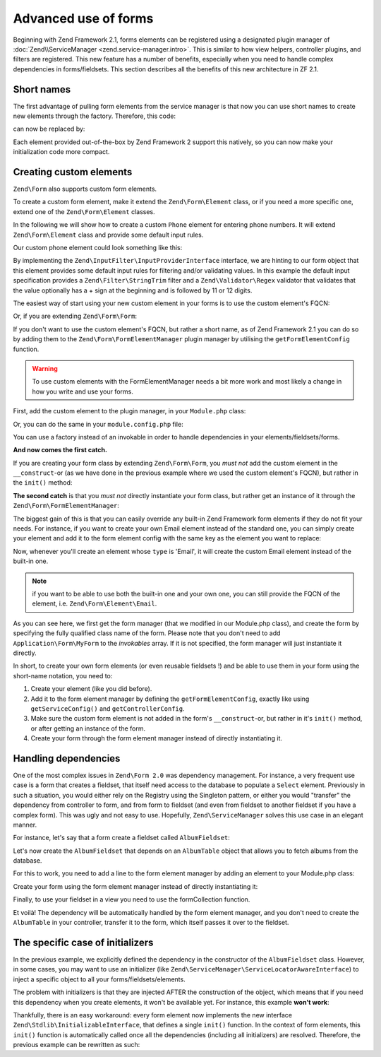.. _zend.form.advanced-use-of-forms:

Advanced use of forms
=====================

Beginning with Zend Framework 2.1, forms elements can be registered using a designated plugin manager of
:doc:`Zend\\ServiceManager <zend.service-manager.intro>`. This is similar to how view helpers, controller plugins, and
filters are registered. This new feature has a number of benefits, especially when you need to handle complex 
dependencies in forms/fieldsets. This section describes all the benefits of this new architecture in ZF 2.1.

.. _zend.form.advanced-use-of-forms.short-names:

Short names
-----------

The first advantage of pulling form elements from the service manager is that now you can use short names to create new elements through the factory. Therefore, this code:

.. code-block:: php
    :linenos:

    $form->add(array(
        'type' => 'Zend\Form\Element\Email',
        'name' => 'email'
    ));
   
can now be replaced by:

.. code-block:: php
   :linenos:

   $form->add(array(
        'type' => 'Email',
        'name' => 'email'
   ));

Each element provided out-of-the-box by Zend Framework 2 support this natively, so you can now make your initialization code more compact.

.. _zend.form.advanced-use-of-forms.create-your-own-elements:

Creating custom elements
------------------------

``Zend\Form`` also supports custom form elements. 

To create a custom form element, make it extend the ``Zend\Form\Element`` class, or if you need a more specific
one, extend one of the ``Zend\Form\Element`` classes.

In the following we will show how to create a custom ``Phone`` element for entering phone numbers. It will extend
``Zend\Form\Element`` class and provide some default input rules.

Our custom phone element could look something like this:

.. code-block:: php
    :linenos:

    namespace Application\Form\Element;

    use Zend\Form\Element;
    use Zend\InputFilter\InputProviderInterface;
    use Zend\Validator\Regex as RegexValidator;

    class Phone extends Element implements InputProviderInterface
    {
        /**
         * @var ValidatorInterface
         */
        protected $validator;

        /**
        * Get a validator if none has been set.
        *
        * @return ValidatorInterface
        */
        public function getValidator()
        {
            if (null === $this->validator) {
                $validator = new RegexValidator('/^\+?\d{11,12}$/');
                $validator->setMessage('Please enter 11 or 12 digits only!',
                                        RegexValidator::NOT_MATCH);

                $this->validator = $validator;
            }

            return $this->validator;
        }

        /**
         * Sets the validator to use for this element
         *
         * @param  ValidatorInterface $validator
         * @return Application\Form\Element\Phone
         */
        public function setValidator(ValidatorInterface $validator)
        {
            $this->validator = $validator;
            return $this;
        }

        /**
         * Provide default input rules for this element
         *
         * Attaches a phone number validator.
         *
         * @return array
         */
        public function getInputSpecification()
        {
            return array(
                'name' => $this->getName(),
                'required' => true,
                'filters' => array(
                    array('name' => 'Zend\Filter\StringTrim'),
                ),
                'validators' => array(
                    $this->getValidator(),
                ),
            );
        }
    }

By implementing the ``Zend\InputFilter\InputProviderInterface`` interface, we are hinting to our form
object that this element provides some default input rules for filtering and/or validating values. In this
example the default input specification provides a ``Zend\Filter\StringTrim`` filter and a ``Zend\Validator\Regex``
validator that validates that the value optionally has a + sign at the beginning and is followed by 11 or 12
digits.

The easiest way of start using your new custom element in your forms is to use the custom element's FQCN:

.. code-block:: php
    :linenos:

    $form = new Zend\Form\Form();
    $form->add(array(
        'name' => 'phone',
        'type' => 'Application\Form\Element\Phone',
    ));

Or, if you are extending ``Zend\Form\Form``:

.. code-block:: php
    :linenos:

    namespace Application\Form;

    use Zend\Form\Form;

    class MyForm extends Form
    {
        public function __construct($name = null)
        {
            parent::__construct($name);

            $this->add(array(
                'name' => 'phone',
                'type' => 'Application\Form\Element\Phone',
            ))
        }
    }


If you don't want to use the custom element's FQCN, but rather a short name, as of Zend Framework 2.1 you can do so
by adding them to the ``Zend\Form\FormElementManager`` plugin manager by utilising the ``getFormElementConfig`` function.

.. warning::

    To use custom elements with the FormElementManager needs a bit more work and most likely a change in how you write and
    use your forms.

First, add the custom element to the plugin manager, in your ``Module.php`` class:

.. code-block:: php
    :linenos:

    namespace Application;

    use Zend\ModuleManager\Feature\FormElementProviderInterface;

    class Module implements FormElementProviderInterface
    {
        public function getFormElementConfig()
        {
            return array(
                'invokables' => array(
                    'phone' => 'Application\Form\Element\Phone'
                )
            );
        }
    }

Or, you can do the same in your ``module.config.php`` file:

.. code-block:: php
    :linenos:

    use Zend\Form\FormElementManager;

    return array(
        FormElementManager::CONFIG => array(
            'invokables' => array(
                'phone' => 'Application\Form\Element\Phone'
            )
        )
    );
   
You can use a factory instead of an invokable in order to handle dependencies in your elements/fieldsets/forms.

**And now comes the first catch.**

If you are creating your form class by extending ``Zend\Form\Form``, you *must not* add the custom element in the
``__construct``-or (as we have done in the previous example where we used the custom element's FQCN),
but rather in the ``init()`` method:

.. code-block:: php
   :linenos:

    namespace Application\Form;

    use Zend\Form\Form;

    class MyForm extends Form
    {
        public function init()
        {
            $this->add(array(
                'name' => 'phone',
                'type' => 'Phone',
            ));
        }
    }

**The second catch** is that you *must not* directly instantiate your form class, but rather get an instance of it
through the ``Zend\Form\FormElementManager``:

.. code-block:: php
   :linenos:

    namespace Application\Controller;

    use Zend\Mvc\Controller\AbstractActionController;

    class IndexController extends AbstractActionController
    {
        public function indexAction()
        {
            $sl = $this->getServiceLocator();
            $form = $sl->get('FormElementManager')->get('\Application\Form\MyForm');
            return array('form' => $form);
        }
    }

  
The biggest gain of this is that you can easily override any built-in Zend Framework form elements if they do not fit your needs.
For instance, if you want to create your own Email element instead of the standard one, you can simply create your element and add it to
the form element config with the same key as the element you want to replace:

.. code-block:: php
    :linenos:

    namespace Application;

    use Zend\ModuleManager\Feature\FormElementProviderInterface;

    class Module implements FormElementProviderInterface
    {
        public function getFormElementConfig()
        {
            return array(
                'invokables' => array(
                    'Email' => 'Application\Form\Element\MyEmail'
                )
            );
        }
    }
   
Now, whenever you'll create an element whose ``type`` is 'Email', it will create the custom Email element instead of the built-in one.

.. note::
   
   if you want to be able to use both the built-in one and your own one, you can still provide the FQCN of the element, 
   i.e. ``Zend\Form\Element\Email``.

As you can see here, we first get the form manager (that we modified in our Module.php class), and create the form by specifying the fully
qualified class name of the form. Please note that you don't need to add ``Application\Form\MyForm`` to the `invokables` array. If it is not
specified, the form manager will just instantiate it directly.

In short, to create your own form elements (or even reusable fieldsets !) and be able to use them in your form using the short-name notation, you need to:

1. Create your element (like you did before).
2. Add it to the form element manager by defining the ``getFormElementConfig``, exactly like using ``getServiceConfig()`` and ``getControllerConfig``.
3. Make sure the custom form element is not added in the form's ``__construct``-or, but rather in it's ``init()`` method, or after getting an instance of the form.
4. Create your form through the form element manager instead of directly instantiating it.

.. _zend.form.advanced-use-of-forms.handling-dependencies:

Handling dependencies
---------------------

One of the most complex issues in ``Zend\Form 2.0`` was dependency management. For instance, a very frequent use case
is a form that creates a fieldset, that itself need access to the database to populate a ``Select`` element. Previously
in such a situation, you would either rely on the Registry using the Singleton pattern, or either you would "transfer" 
the dependency from controller to form, and from form to fieldset (and even from fieldset to another fieldset if you 
have a complex form). This was ugly and not easy to use. Hopefully, ``Zend\ServiceManager`` solves this use case in an
elegant manner.

For instance, let's say that a form create a fieldset called ``AlbumFieldset``:

.. code-block:: php
    :linenos:

    namespace Application\Form;

    use Zend\Form\Form;

    class CreateAlbum extends Form
    {
        public function init()
        {
            $this->add(array(
                'name' => 'album',
                'type' => 'AlbumFieldset'
            ));
        }
    }

Let's now create the ``AlbumFieldset`` that depends on an ``AlbumTable`` object that allows you to fetch albums from the 
database.

.. code-block:: php
    :linenos:

    namespace Application\Form;

    use Album\Model\AlbumTable;
    use Zend\Form\Fieldset;

    class AlbumFieldset extends Fieldset
    {
        public function __construct(AlbumTable $albumTable)
        {   		
            // Add any elements that need to fetch data from database
            // using the album table !
        }
    }

For this to work, you need to add a line to the form element manager by adding
an element to your Module.php class:

.. code-block:: php
    :linenos:

    namespace Application;

    use Application\Form\AlbumFieldset;
    use Zend\ModuleManager\Feature\FormElementProviderInterface;

    class Module implements FormElementProviderInterface
    {
        public function getFormElementConfig()
        {
            return array(
                'factories' => array(
                    'AlbumFieldset' => function($sm) {
                        // I assume here that the Album\Model\AlbumTable
                        // dependency have been defined too

                        $serviceLocator = $sm->getServiceLocator();
                        $albumTable = $serviceLocator->get('Album\Model\AlbumTable');
                        $fieldset = new AlbumFieldset($albumTable);
                        return $fieldset;
                    }
                )
            );
        }
    }
   
Create your form using the form element manager instead of directly
instantiating it:
   
.. code-block:: php
    :linenos:

    public function testAction()
    {
        $formManager = $this->serviceLocator->get('FormElementManager');
        $form = $formManager->get('Application\Form\CreateAlbum');
    }

Finally, to use your fieldset in a view you need to use the formCollection function.

.. code-block:: php
    :linenos:

    echo $this->form()->openTag($form);
    echo $this->formCollection($form->get('album'));
    echo $this->form()->closeTag();


Et voilà! The dependency will be automatically handled by the form element manager, and you don't need to create the 
``AlbumTable`` in your controller, transfer it to the form, which itself passes it over to the fieldset.
   
The specific case of initializers
---------------------------------

In the previous example, we explicitly defined the dependency in the constructor of the ``AlbumFieldset`` class.
However, in some cases, you may want to use an initializer (like ``Zend\ServiceManager\ServiceLocatorAwareInterface``) 
to inject a specific object to all your forms/fieldsets/elements.
   
The problem with initializers is that they are injected AFTER the construction of the object, which means that if you
need this dependency when you create elements, it won't be available yet. For instance, this example **won't work**:
   
.. code-block:: php
    :linenos:

    namespace Application\Form;

    use Album\Model;
    use Zend\Form\Fieldset;
    use Zend\ServiceManager\ServiceLocatorAwareInterface;
    use Zend\ServiceManager\ServiceLocatorInterface;

    class AlbumFieldset extends Fieldset implements ServiceLocatorAwareInterface
    {
        protected $serviceLocator;

        public function __construct()
        {   		
            // Here, $this->serviceLocator is null because it has not been
            // injected yet, as initializers are run after __construct
        }

        public function setServiceLocator(ServiceLocatorInterface $sl)
        {
            $this->serviceLocator = $sl;
        }

        public function getServiceLocator()
        {
            return $this->serviceLocator;
        }
    }
   
Thankfully, there is an easy workaround: every form element now implements the new interface 
``Zend\Stdlib\InitializableInterface``, that defines a single ``init()`` function. In the context of form elements, 
this ``init()`` function is automatically called once all the dependencies (including all initializers) are resolved. 
Therefore, the previous example can be rewritten as such:

.. code-block:: php
    :linenos:

    namespace Application\Form;

    use Album\Model;
    use Zend\Form\Fieldset;
    use Zend\ServiceManager\ServiceLocatorAwareInterface;
    use Zend\ServiceManager\ServiceLocatorInterface;

    class AlbumFieldset extends Fieldset implements ServiceLocatorAwareInterface
    {
        protected $serviceLocator;

        public function init()
        {   		
            // Here, we have $this->serviceLocator !!
        }

        public function setServiceLocator(ServiceLocatorInterface $sl)
        {
            $this->serviceLocator = $sl;
        }

        public function getServiceLocator()
        {
            return $this->serviceLocator;
        }
    }
